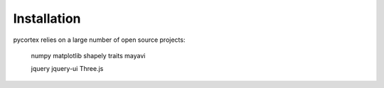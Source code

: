 Installation
============

pycortex relies on a large number of open source projects:

    numpy
    matplotlib
    shapely
    traits
    mayavi

    jquery
    jquery-ui
    Three.js
    
